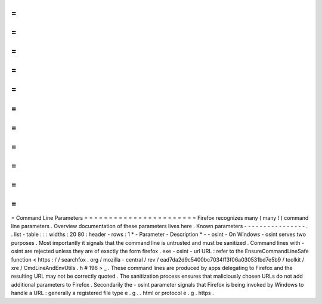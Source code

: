 =
=
=
=
=
=
=
=
=
=
=
=
=
=
=
=
=
=
=
=
=
=
=
Command
Line
Parameters
=
=
=
=
=
=
=
=
=
=
=
=
=
=
=
=
=
=
=
=
=
=
=
Firefox
recognizes
many
(
many
!
)
command
line
parameters
.
Overview
documentation
of
these
parameters
lives
here
.
Known
parameters
-
-
-
-
-
-
-
-
-
-
-
-
-
-
-
-
.
.
list
-
table
:
:
:
widths
:
20
80
:
header
-
rows
:
1
*
-
Parameter
-
Description
*
-
-
osint
-
On
Windows
-
osint
serves
two
purposes
.
Most
importantly
it
signals
that
the
command
line
is
untrusted
and
must
be
sanitized
.
Command
lines
with
-
osint
are
rejected
unless
they
are
of
exactly
the
form
firefox
.
exe
-
osint
-
url
URL
:
refer
to
the
EnsureCommandLineSafe
function
<
https
:
/
/
searchfox
.
org
/
mozilla
-
central
/
rev
/
ead7da2d9c5400bc7034ff3f06a030531bd7e5b9
/
toolkit
/
xre
/
CmdLineAndEnvUtils
.
h
#
196
>
_
.
These
command
lines
are
produced
by
apps
delegating
to
Firefox
and
the
resulting
URL
may
not
be
correctly
quoted
.
The
sanitization
process
ensures
that
maliciously
chosen
URLs
do
not
add
additional
parameters
to
Firefox
.
Secondarily
the
-
osint
parameter
signals
that
Firefox
is
being
invoked
by
Windows
to
handle
a
URL
:
generally
a
registered
file
type
e
.
g
.
.
html
or
protocol
e
.
g
.
https
.
